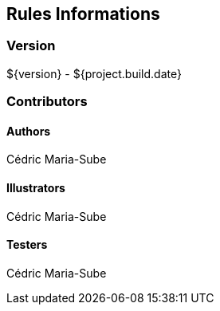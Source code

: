 ## Rules Informations

### Version
${version} - ${project.build.date}

### Contributors

#### Authors
Cédric Maria-Sube

#### Illustrators
Cédric Maria-Sube

#### Testers
Cédric Maria-Sube